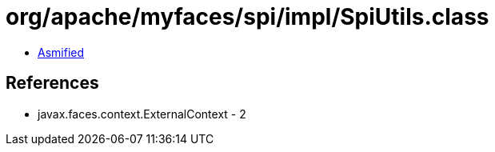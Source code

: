 = org/apache/myfaces/spi/impl/SpiUtils.class

 - link:SpiUtils-asmified.java[Asmified]

== References

 - javax.faces.context.ExternalContext - 2
